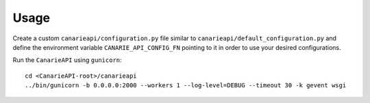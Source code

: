 ========
Usage
========

Create a custom ``canarieapi/configuration.py`` file similar to ``canarieapi/default_configuration.py`` and define
the environment variable ``CANARIE_API_CONFIG_FN`` pointing to it in order to use your desired configurations.

Run the ``CanarieAPI`` using ``gunicorn``::

    cd <CanarieAPI-root>/canarieapi
    ../bin/gunicorn -b 0.0.0.0:2000 --workers 1 --log-level=DEBUG --timeout 30 -k gevent wsgi

